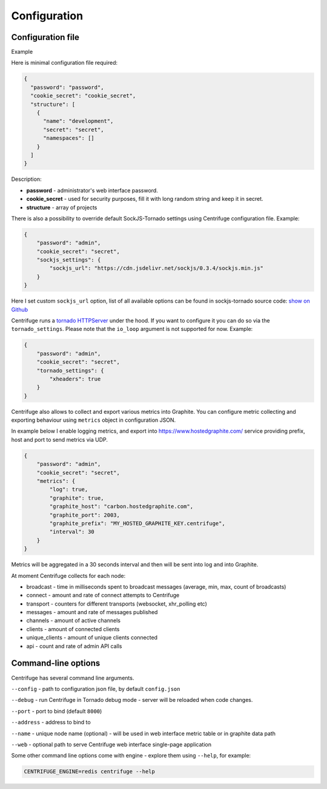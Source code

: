 Configuration
=============

.. _configuration:


Configuration file
~~~~~~~~~~~~~~~~~~

Example

Here is minimal configuration file required:

.. code-block:: javascript

    {
      "password": "password",
      "cookie_secret": "cookie_secret",
      "structure": [
        {
          "name": "development",
          "secret": "secret",
          "namespaces": []
        }
      ]
    }


Description:

- **password** - administrator's web interface password.

- **cookie_secret** - used for security purposes, fill it with long random string and keep it in secret.

- **structure** - array of projects

There is also a possibility to override default SockJS-Tornado settings using Centrifuge
configuration file. Example:

.. code-block:: javascript

    {
        "password": "admin",
        "cookie_secret": "secret",
        "sockjs_settings": {
            "sockjs_url": "https://cdn.jsdelivr.net/sockjs/0.3.4/sockjs.min.js"
        }
    }


Here I set custom ``sockjs_url`` option, list of all available options can be found in sockjs-tornado source code: `show on Github <https://github.com/mrjoes/sockjs-tornado/blob/master/sockjs/tornado/router.py#L14>`_

Centrifuge runs a `tornado HTTPServer <http://www.tornadoweb.org/en/stable/httpserver.html#http-server>`_ under the hood. If you want to configure it you can do so via the ``tornado_settings``. Please note that the ``io_loop`` argument is not supported for now. Example:

.. code-block:: javascript

    {
        "password": "admin",
        "cookie_secret": "secret",
        "tornado_settings": {
            "xheaders": true
        }
    }

Centrifuge also allows to collect and export various metrics into Graphite.
You can configure metric collecting and exporting behaviour using ``metrics``
object in configuration JSON.

In example below I enable logging metrics, and export into https://www.hostedgraphite.com/ service
providing prefix, host and port to send metrics via UDP.

.. code-block:: javascript

    {
        "password": "admin",
        "cookie_secret": "secret",
        "metrics": {
            "log": true,
            "graphite": true,
            "graphite_host": "carbon.hostedgraphite.com",
            "graphite_port": 2003,
            "graphite_prefix": "MY_HOSTED_GRAPHITE_KEY.centrifuge",
            "interval": 30
        }
    }

Metrics will be aggregated in a 30 seconds interval and then will be sent into log and into Graphite.

At moment Centrifuge collects for each node:

* broadcast - time in milliseconds spent to broadcast messages (average, min, max, count of broadcasts)
* connect - amount and rate of connect attempts to Centrifuge
* transport - counters for different transports (websocket, xhr_polling etc)
* messages - amount and rate of messages published
* channels - amount of active channels
* clients - amount of connected clients
* unique_clients - amount of unique clients connected
* api - count and rate of admin API calls


Command-line options
~~~~~~~~~~~~~~~~~~~~

Centrifuge has several command line arguments.

``--config`` - path to configuration json file, by default ``config.json``

``--debug`` - run Centrifuge in Tornado debug mode - server will be reloaded when code changes.

``--port`` - port to bind (default ``8000``)

``--address`` - address to bind to

``--name`` - unique node name (optional) - will be used in web interface metric table or in graphite data path

``--web`` - optional path to serve Centrifuge web interface single-page application

Some other command line options come with engine - explore them using ``--help``, for example:

.. code-block:: bash

    CENTRIFUGE_ENGINE=redis centrifuge --help







